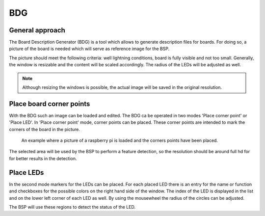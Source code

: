 .. _bdg:

BDG
---

General approach
~~~~~~~~~~~~~~~~
The Board Description Generator (BDG) is a tool which allows to generate description files for boards. For doing so, a
picture of the board is needed which will serve as reference image for the BSP.

The picture should meet the following criteria: well lightning conditions, board is fully visible and not too small.
Generally, the window is resizable and the content will be scaled accordingly. The radius of the LEDs will be adjusted
as well.

.. note::
    Although resizing the windows is possible, the actual image will be saved in the original resolution.

Place board corner points
~~~~~~~~~~~~~~~~~~~~~~~~~

With the BDG such an image can be loaded and edited. The BDG ca be operated in two modes 'Place corner point' or 'Place LED'.
In 'Place corner point' mode, corner points can be placed. These corner points are intended to mark the corners of the
board in the picture.

.. figure:: images/bdg/example_corner_points.png

    An example where a picture of a raspberry pi is loaded and the corners points have been placed.

The selected area will be used by the BSP to perform a feature detection, so the resolution should be around full hd for
for better results in the detection.

Place LEDs
~~~~~~~~~~

In the second mode markers for the LEDs can be placed. For each placed LED there is an entry for the name or function
and checkboxes for the possible colors on the right hand side of the window. The index of the LED is displayed in the
list and on the lower left corner of each LED as well. By using the mousewheel the radius of the circles can be adjusted.


The BSP will use these regions to detect the status of the LED.
